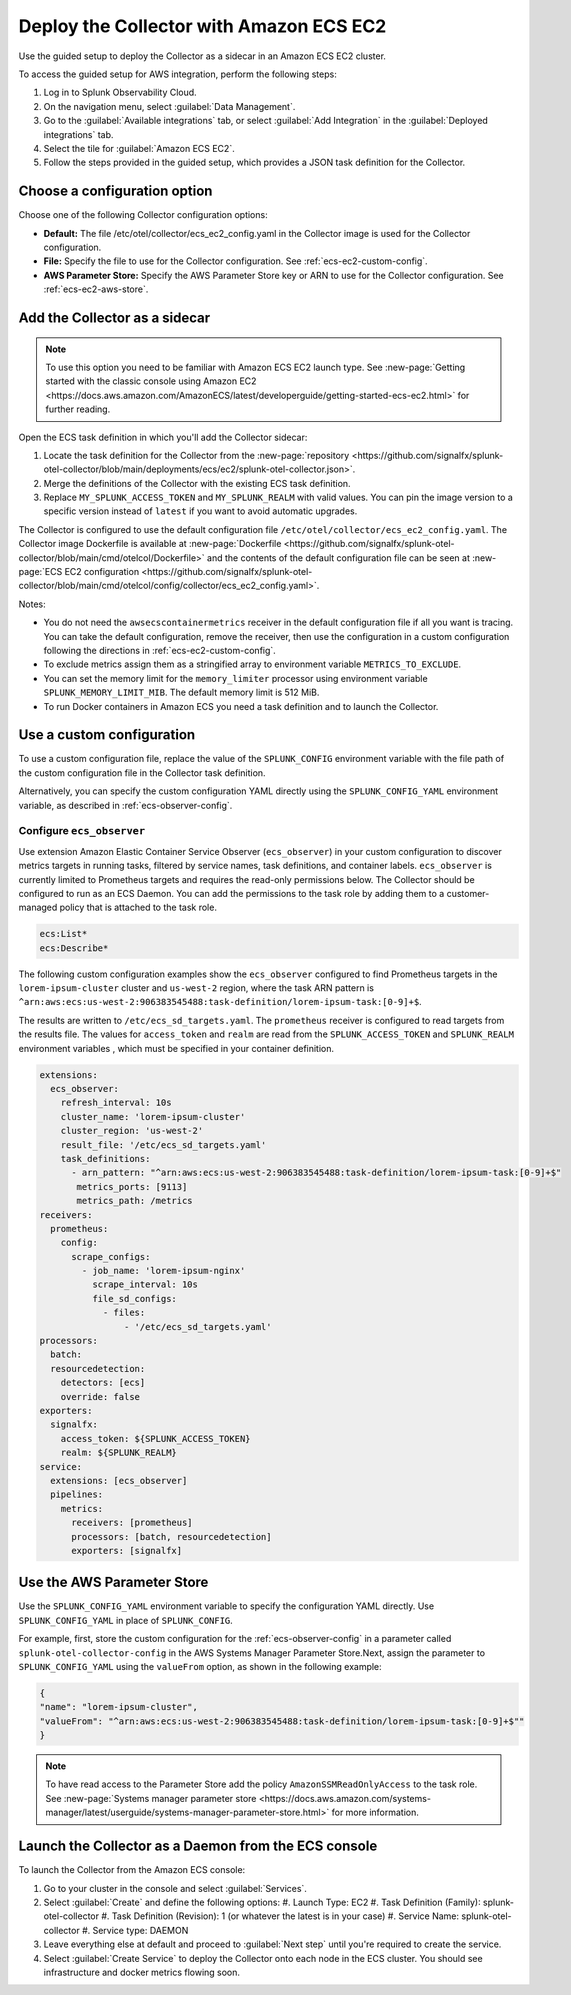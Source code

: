 .. _deployments-ecs-ec2:

********************************************************
Deploy the Collector with Amazon ECS EC2
********************************************************

.. meta::
      :description: Deploy the Splunk Observability Cloud OpenTelemetry Collector as a Sidecar in an Amazon ECS EC2 cluster.

Use the guided setup to deploy the Collector as a sidecar in an Amazon ECS EC2 cluster. 

To access the guided setup for AWS integration, perform the following steps:

#. Log in to Splunk Observability Cloud.
#. On the navigation menu, select :guilabel:`Data Management`.
#. Go to the :guilabel:`Available integrations` tab, or select :guilabel:`Add Integration` in the :guilabel:`Deployed integrations` tab.
#. Select the tile for :guilabel:`Amazon ECS EC2`.
#. Follow the steps provided in the guided setup, which provides a JSON task definition for the Collector.

Choose a configuration option
==================================================================

Choose one of the following Collector configuration options:

- **Default:** The file /etc/otel/collector/ecs_ec2_config.yaml in the Collector image is used for the Collector configuration.
- **File:** Specify the file to use for the Collector configuration. See :ref:`ecs-ec2-custom-config`.
- **AWS Parameter Store:** Specify the AWS Parameter Store key or ARN to use for the Collector configuration. See :ref:`ecs-ec2-aws-store`.

Add the Collector as a sidecar
==================================================================

.. note:: To use this option you need to be familiar with Amazon ECS EC2 launch type. See :new-page:`Getting started with the classic console using Amazon EC2 <https://docs.aws.amazon.com/AmazonECS/latest/developerguide/getting-started-ecs-ec2.html>` for further reading. 

Open the ECS task definition in which you'll add the Collector sidecar:

1. Locate the task definition for the Collector from the :new-page:`repository <https://github.com/signalfx/splunk-otel-collector/blob/main/deployments/ecs/ec2/splunk-otel-collector.json>`.
2. Merge the definitions of the Collector with the existing ECS task definition.
3. Replace ``MY_SPLUNK_ACCESS_TOKEN`` and ``MY_SPLUNK_REALM`` with valid values. You can pin the image version to a specific version instead of ``latest`` if you want to avoid automatic upgrades. 

The Collector is configured to use the default configuration file ``/etc/otel/collector/ecs_ec2_config.yaml``. The Collector image Dockerfile is available at :new-page:`Dockerfile <https://github.com/signalfx/splunk-otel-collector/blob/main/cmd/otelcol/Dockerfile>` and the contents of the default configuration file can be seen at :new-page:`ECS EC2 configuration <https://github.com/signalfx/splunk-otel-collector/blob/main/cmd/otelcol/config/collector/ecs_ec2_config.yaml>`. 

Notes:

* You do not need the ``awsecscontainermetrics`` receiver in the default configuration file if all you want is tracing. You can take the default configuration, remove the receiver, then use the configuration in a custom configuration following the directions in :ref:`ecs-ec2-custom-config`.

* To exclude metrics assign them as a stringified array to environment variable ``METRICS_TO_EXCLUDE``. 

* You can set the memory limit for the ``memory_limiter`` processor using environment variable ``SPLUNK_MEMORY_LIMIT_MIB``. The default memory limit is 512 MiB. 

* To run Docker containers in Amazon ECS you need a task definition and to launch the Collector.

.. _ecs-ec2-custom-config:

Use a custom configuration
==============================

To use a custom configuration file, replace the value of the ``SPLUNK_CONFIG`` environment variable  with the file path of the custom configuration file in the Collector task definition.

Alternatively, you can specify the custom configuration YAML directly using the ``SPLUNK_CONFIG_YAML`` environment variable, as described in :ref:`ecs-observer-config`.

.. _ecs-observer-config:

Configure ``ecs_observer`` 
--------------------------------

Use extension Amazon Elastic Container Service Observer (``ecs_observer``) in your custom configuration to discover metrics targets in running tasks, filtered by service names, task definitions, and container labels. ``ecs_observer`` is currently limited to Prometheus targets and requires the read-only permissions below. The Collector should be configured to run as an ECS Daemon. You can add the permissions to the task role by adding them to a customer-managed policy that is attached to the task role.

.. code-block:: yaml

   ecs:List*
   ecs:Describe*

The following custom configuration examples show the ``ecs_observer`` configured to find Prometheus targets in the ``lorem-ipsum-cluster`` cluster and ``us-west-2`` region, where the task ARN pattern is ``^arn:aws:ecs:us-west-2:906383545488:task-definition/lorem-ipsum-task:[0-9]+$``. 

The results are written to ``/etc/ecs_sd_targets.yaml``. The ``prometheus`` receiver is configured to read targets from the results file. The values for ``access_token`` and ``realm`` are read from the ``SPLUNK_ACCESS_TOKEN`` and ``SPLUNK_REALM`` environment variables , which must be specified in your container definition.

.. code-block:: yaml

   extensions:
     ecs_observer:
       refresh_interval: 10s
       cluster_name: 'lorem-ipsum-cluster'
       cluster_region: 'us-west-2'
       result_file: '/etc/ecs_sd_targets.yaml'
       task_definitions:
         - arn_pattern: "^arn:aws:ecs:us-west-2:906383545488:task-definition/lorem-ipsum-task:[0-9]+$"
          metrics_ports: [9113]
          metrics_path: /metrics
   receivers:
     prometheus:
       config:
         scrape_configs:
           - job_name: 'lorem-ipsum-nginx'
             scrape_interval: 10s
             file_sd_configs:
               - files:
                   - '/etc/ecs_sd_targets.yaml'
   processors:
     batch:
     resourcedetection:
       detectors: [ecs]
       override: false    
   exporters:
     signalfx:
       access_token: ${SPLUNK_ACCESS_TOKEN}
       realm: ${SPLUNK_REALM}
   service:
     extensions: [ecs_observer]
     pipelines:
       metrics:
         receivers: [prometheus]
         processors: [batch, resourcedetection]
         exporters: [signalfx]

.. _ecs-ec2-aws-store:

Use the AWS Parameter Store
==============================

Use the ``SPLUNK_CONFIG_YAML`` environment variable to specify the configuration YAML directly. Use ``SPLUNK_CONFIG_YAML`` in place of ``SPLUNK_CONFIG``.

For example, first, store the custom configuration for the :ref:`ecs-observer-config` in a parameter called ``splunk-otel-collector-config`` in the AWS Systems Manager Parameter Store.Next, assign the parameter to ``SPLUNK_CONFIG_YAML`` using the ``valueFrom`` option, as shown in the following example:

.. code-block:: none

  {
  "name": "lorem-ipsum-cluster",
  "valueFrom": "^arn:aws:ecs:us-west-2:906383545488:task-definition/lorem-ipsum-task:[0-9]+$""
  }

.. note:: To have read access to the Parameter Store add the policy ``AmazonSSMReadOnlyAccess`` to the task role. See :new-page:`Systems manager parameter store <https://docs.aws.amazon.com/systems-manager/latest/userguide/systems-manager-parameter-store.html>` for more information.

Launch the Collector as a Daemon from the ECS console
============================================================

To launch the Collector from the Amazon ECS console:

#. Go to your cluster in the console and select :guilabel:`Services`. 
#. Select :guilabel:`Create` and define the following options:
   #. Launch Type: EC2
   #. Task Definition (Family): splunk-otel-collector
   #. Task Definition (Revision): 1 (or whatever the latest is in your case)
   #. Service Name: splunk-otel-collector
   #. Service type: DAEMON
#. Leave everything else at default and proceed to :guilabel:`Next step` until you're required to create the service.
#. Select :guilabel:`Create Service` to deploy the Collector onto each node in the ECS cluster. You should see infrastructure and docker metrics flowing soon.